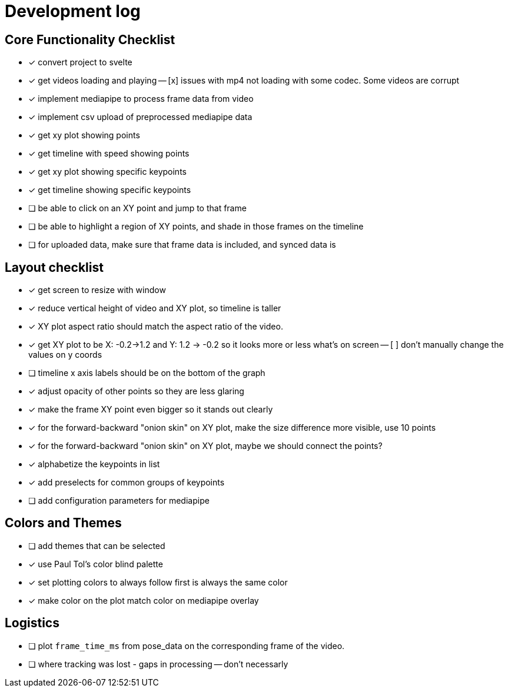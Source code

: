 = Development log

== Core Functionality Checklist

- [x] convert project to svelte
- [x] get videos loading and playing
-- [x] issues with mp4 not loading with some codec. Some videos are corrupt
- [x] implement mediapipe to process frame data from video
- [x] implement csv upload of preprocessed mediapipe data
- [x] get xy plot showing points
- [x] get timeline with speed showing points
- [x] get xy plot showing specific keypoints
- [x] get timeline showing specific keypoints
- [ ] be able to click on an XY point and jump to that frame
- [ ] be able to highlight a region of XY points, and shade in those frames on the timeline
- [ ] for uploaded data, make sure that frame data is included, and synced data is 

== Layout checklist

- [x] get screen to resize with window
- [x] reduce vertical height of video and XY plot, so timeline is taller
- [x] XY plot aspect ratio should match the aspect ratio of the video. 
- [x] get XY plot to be X: -0.2->1.2 and Y: 1.2 -> -0.2 so it looks more or less what's on screen
-- [ ] don't manually change the values on y coords
- [ ] timeline x axis labels should be on the bottom of the graph
- [x] adjust opacity of other points so they are less glaring
- [x] make the frame XY point even bigger so it stands out clearly
- [x] for the forward-backward "onion skin" on XY plot, make the size difference more visible, use 10 points 
- [x] for the forward-backward "onion skin" on XY plot, maybe we should connect the points? 
- [x] alphabetize the keypoints in list
- [x] add preselects for common groups of keypoints
- [ ] add configuration parameters for mediapipe 

== Colors and Themes

- [ ] add themes that can be selected
- [x] use Paul Tol's color blind palette
- [x] set plotting colors to always follow first is always the same color 
- [x] make color on the plot match color on mediapipe overlay

// This is a lot closer, as shown here [Image #1]. (1) change our color palette to Paul Tol's color blind palette (2) I'd like to reduce the vertical height of the video and the XY plot. The timeline should be taller (3) I don't want to actually change the values of the Y axis, I just want to reverse the order. (4)  increase the opacity of the other XY point even more as they are too visible. Make the current frame XY point larger, and include maybe the 15 points on either side. These should really stand out. (5) Lastly, I notice on the video overlay when I push play, there seems to be a delay in the pose data ralated to the video, as shown. It always catches up, but maybe we should use the `frame_time_ms` column as the frame from the csv?


// WE SHOULD USE THIS TO DO EYE TRACKING VIDEOS FROM A SCREEN. 


== Logistics

- [ ] plot `frame_time_ms` from pose_data on the corresponding frame of the video. 
- [ ] where tracking was lost - gaps in processing -- don't necessarly